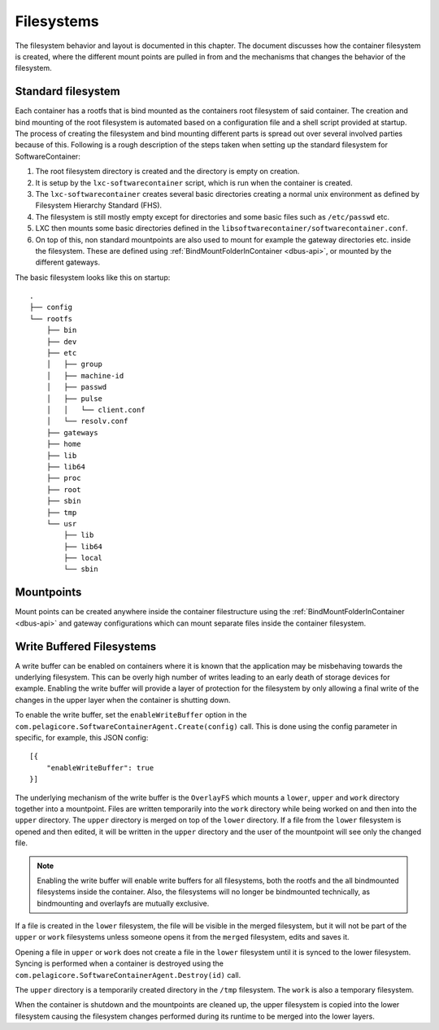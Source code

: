 
.. _filesystems:

Filesystems
***********

The filesystem behavior and layout is documented in this chapter. The document
discusses how the container filesystem is created, where the different mount
points are pulled in from and the mechanisms that changes the behavior of the
filesystem.


Standard filesystem
===================

Each container has a rootfs that is bind mounted as the containers root
filesystem of said container. The creation and bind mounting of the root
filesystem is automated based on a configuration file and a shell script
provided at startup. The process of creating the filesystem and bind mounting
different parts is spread out over several involved parties because of this.
Following is a rough description of the steps taken when setting up the
standard filesystem for SoftwareContainer:

1. The root filesystem directory is created and the
   directory is empty on creation.
2. It is setup by the ``lxc-softwarecontainer`` script, which is run when
   the container is created.
3. The ``lxc-softwarecontainer`` creates several basic directories
   creating a normal unix environment as defined by Filesystem Hierarchy
   Standard (FHS).
4. The filesystem is still mostly empty except for directories and some basic
   files such as ``/etc/passwd`` etc.
5. LXC then mounts some basic directories defined in the
   ``libsoftwarecontainer/softwarecontainer.conf``.
6. On top of this, non standard mountpoints are also used to mount for example
   the gateway directories etc. inside the filesystem. These are defined using
   :ref:`BindMountFolderInContainer <dbus-api>`, or mounted by
   the different gateways.

The basic filesystem looks like this on startup::

  .
  ├── config
  └── rootfs
      ├── bin
      ├── dev
      ├── etc
      │   ├── group
      │   ├── machine-id
      │   ├── passwd
      │   ├── pulse
      │   │   └── client.conf
      │   └── resolv.conf
      ├── gateways
      ├── home
      ├── lib
      ├── lib64
      ├── proc
      ├── root
      ├── sbin
      ├── tmp
      └── usr
          ├── lib
          ├── lib64
          ├── local
          └── sbin


Mountpoints
===========

Mount points can be created anywhere inside the container filestructure using
the :ref:`BindMountFolderInContainer <dbus-api>`  and gateway configurations
which can mount separate files inside the container filesystem.


Write Buffered Filesystems
==========================

A write buffer can be enabled on containers where it is known that the
application may be misbehaving towards the underlying filesystem. This can be
overly high number of writes leading to an early death of storage devices
for example. Enabling the write buffer will provide a layer of
protection for the filesystem by only allowing a final write of the changes in
the upper layer when the container is shutting down.

To enable the write buffer, set the ``enableWriteBuffer`` option in the
``com.pelagicore.SoftwareContainerAgent.Create(config)`` call.
This is done using the config parameter in specific, for example, this JSON
config::

    [{
        "enableWriteBuffer": true
    }]

The underlying mechanism of the write buffer is the ``OverlayFS`` which mounts a
``lower``, ``upper`` and ``work`` directory together into a mountpoint. Files
are written temporarily into the ``work`` directory while being worked on and
then into the ``upper`` directory. The ``upper`` directory is merged on top of
the ``lower`` directory. If a file from the ``lower`` filesystem is opened and
then edited, it will be written in the ``upper`` directory and the user of the
mountpoint will see only the changed file.

.. note:: Enabling the write buffer will enable write buffers for all
          filesystems, both the rootfs and the all bindmounted filesystems
          inside the container. Also, the filesystems will no longer be
          bindmounted technically, as bindmounting and overlayfs are mutually
          exclusive.

If a file is created in the ``lower`` filesystem, the file will be visible in
the merged filesystem, but it will not be part of the ``upper`` or ``work``
filesystems unless someone opens it from the ``merged`` filesystem, edits and
saves it.

Opening a file in ``upper`` or ``work`` does not create a file in the
``lower`` filesystem until it is synced to the lower filesystem. Syncing is
performed when a container is destroyed using the
``com.pelagicore.SoftwareContainerAgent.Destroy(id)`` call.

The ``upper`` directory is a temporarily created directory in the ``/tmp``
filesystem. The ``work`` is also a temporary filesystem.

.. blockdiag::
    :alt: "Description of OverlayFS layering"

    diagram {
        orientation = portrait

        Work -> Upper -> Lower;
    }

When the container is shutdown and the mountpoints are cleaned up, the
upper filesystem is copied into the lower filesystem causing the filesystem
changes performed during its runtime to be merged into the lower layers.

